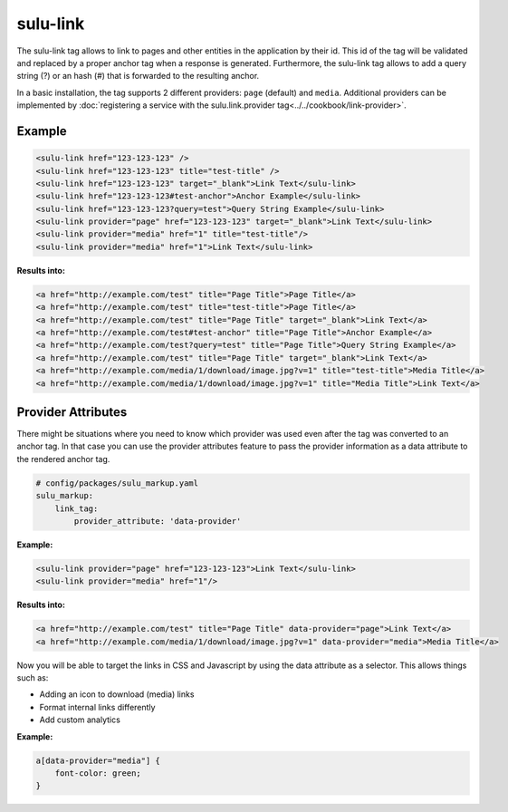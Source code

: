 sulu-link
=========

The sulu-link tag allows to link to pages and other entities in the application by their id.
This id of the tag will be validated and replaced by a proper anchor tag when a response is generated.
Furthermore, the sulu-link tag allows to add a query string (?) or an hash (#) that is forwarded
to the resulting anchor.

In a basic installation, the tag supports 2 different providers: ``page`` (default) and ``media``.
Additional providers can be implemented by :doc:`registering a service with the sulu.link.provider tag<../../cookbook/link-provider>`.

Example
-------

.. code-block:: html

    <sulu-link href="123-123-123" />
    <sulu-link href="123-123-123" title="test-title" />
    <sulu-link href="123-123-123" target="_blank">Link Text</sulu-link>
    <sulu-link href="123-123-123#test-anchor">Anchor Example</sulu-link>
    <sulu-link href="123-123-123?query=test">Query String Example</sulu-link>
    <sulu-link provider="page" href="123-123-123" target="_blank">Link Text</sulu-link>
    <sulu-link provider="media" href="1" title="test-title"/>
    <sulu-link provider="media" href="1">Link Text</sulu-link>

**Results into:**

.. code-block:: html

    <a href="http://example.com/test" title="Page Title">Page Title</a>
    <a href="http://example.com/test" title="test-title">Page Title</a>
    <a href="http://example.com/test" title="Page Title" target="_blank">Link Text</a>
    <a href="http://example.com/test#test-anchor" title="Page Title">Anchor Example</a>
    <a href="http://example.com/test?query=test" title="Page Title">Query String Example</a>
    <a href="http://example.com/test" title="Page Title" target="_blank">Link Text</a>
    <a href="http://example.com/media/1/download/image.jpg?v=1" title="test-title">Media Title</a>
    <a href="http://example.com/media/1/download/image.jpg?v=1" title="Media Title">Link Text</a>
    
Provider Attributes
-------------------

There might be situations where you need to know which provider was used even after the tag was converted to an anchor tag. In that case you can use the provider attributes feature to pass the provider information as a data attribute to the rendered anchor tag.

.. code-block:: yaml

    # config/packages/sulu_markup.yaml
    sulu_markup:
        link_tag:
            provider_attribute: 'data-provider'

**Example:**

.. code-block:: html

    <sulu-link provider="page" href="123-123-123">Link Text</sulu-link>
    <sulu-link provider="media" href="1"/>

**Results into:**

.. code-block:: html

    <a href="http://example.com/test" title="Page Title" data-provider="page">Link Text</a>
    <a href="http://example.com/media/1/download/image.jpg?v=1" data-provider="media">Media Title</a>

Now you will be able to target the links in CSS and Javascript by using the data attribute as a selector. This allows things such as:

* Adding an icon to download (media) links
* Format internal links differently
* Add custom analytics

**Example:**

.. code-block:: css

    a[data-provider="media"] {
        font-color: green;
    }

